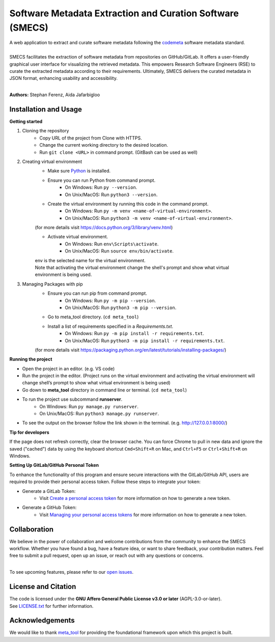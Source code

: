 =================
Software Metadata Extraction and Curation Software (SMECS)
=================
| A web application to extract and curate software metadata following the `codemeta <https://codemeta.github.io/>`_ software metadata standard.
|
| SMECS facilitates the extraction of software metadata from repositories on GitHub/GitLab. It offers a user-friendly graphical user interface for visualizing the retrieved metadata. This empowers Research Software Engineers (RSE) to curate the extracted metadata according to their requirements. Ultimately, SMECS delivers the curated metadata in JSON format, enhancing usability and accessibility.
|
**Authors:** Stephan Ferenz, Aida Jafarbigloo


Installation and Usage
=============
**Getting started**

#. Cloning the repository
     * Copy URL of the project from Clone with HTTPS.
     * Change the current working directory to   the desired location.
     * Run ``git clone <URL>`` in command prompt. (GitBash can be used as well)
#. Creating virtual environment
     * Make sure `Python <https://www.python.org/>`_ is installed.
     * Ensure you can run Python from command prompt.
         * On Windows: Run ``py --version``. 
         * On Unix/MacOS: Run ``python3 --version``. 
     * Create the virtual environment by running this code in the command prompt.
         * On Windows: Run ``py -m venv <name-of-virtual-environment>``.
         * On Unix/MacOS: Run ``python3 -m venv <name-of-virtual-environment>``.
     |  (for more details visit https://docs.python.org/3/library/venv.html)
     * Activate virtual environment.
         * On Windows: Run ``env\Scripts\activate``. 
         * On Unix/MacOS: Run ``source env/bin/activate``.
     |  env is the selected name for the virtual environment.
     |  Note that activating the virtual environment change the shell's prompt and show what virtual
     |  environment is being used.
#. Managing Packages with pip
     * Ensure you can run pip from command prompt.
         * On Windows: Run ``py -m pip --version``.
         * On Unix/MacOS: Run ``python3 -m pip --version``.
     * Go to meta_tool directory. (``cd meta_tool``)
     * Install a list of requirements specified in a *Requirements.txt*.
         * On Windows: Run ``py -m pip install -r requirements.txt``.
         * On Unix/MacOS: Run ``python3 -m pip install -r requirements.txt``.       
     (for more details visit https://packaging.python.org/en/latest/tutorials/installing-packages/)


**Running the project**

* Open the project in an editor. (e.g. VS code)
* Run the project in the editor. (Project runs on the virtual environment and activating the virtual environment will change shell’s prompt to show what virtual environment is being used)
* Go down to **meta_tool** directory in command line or terminal. (``cd meta_tool``)
* To run the project use subcommand **runserver**.
    * On Windows: Run ``py manage.py runserver``.
    * On Unix/MacOS: Run ``python3 manage.py runserver``.
* To see the output on the browser follow the link shown in the terminal. (e.g. http://127.0.0.1:8000/)


**Tip for developers**

If the page does not refresh correctly, clear the browser cache. You can force Chrome to pull in new data and ignore the saved ("cached") data by using the keyboard shortcut ``Cmd+Shift+R`` on Mac, and ``Ctrl+F5`` or ``Ctrl+Shift+R`` on Windows. 

**Setting Up GitLab/GitHub Personal Token**

To enhance the functionality of this program and ensure secure interactions with the GitLab/GitHub API, users are required to provide their personal access token. Follow these steps to integrate your token:

* Generate a GitLab Token:
    * Visit `Create a personal access token <https://docs.gitlab.com/ee/user/profile/personal_access_tokens.html#create-a-personal-access-token>`_ for more information on how to generate a new token.


* Generate a GitHub Token:
    * Visit `Managing your personal access tokens <https://docs.github.com/en/authentication/keeping-your-account-and-data-secure/managing-your-personal-access-tokens>`_ for more information on how to generate a new token.


Collaboration
=============
| We believe in the power of collaboration and welcome contributions from the community to enhance the SMECS workflow. Whether you have found a bug, have a feature idea, or want to share feedback, your contribution matters. Feel free to submit a pull request, open up an issue, or reach out with any questions or concerns.
|
To see upcoming features, please refer to our `open issues <https://gitlab.com/zdin-zle/zle-platform/repository/meta_tool/-/issues>`_.


License and Citation
====================
| The code is licensed under the **GNU Affero General Public License v3.0 or later** (AGPL-3.0-or-later).
| See `LICENSE.txt <LICENSE.txt>`_ for further information.


Acknowledgements
====================
We would like to thank `meta_tool <https://github.com/rl-institut/meta_tool>`_ for providing the foundational framework upon which this project is built.


.. |badge_license| image:: https://img.shields.io/github/license/rl-institut/meta_tool
    :target: LICENSE.txt
    :alt: License

.. |badge_contributing| image:: https://img.shields.io/badge/contributions-welcome-brightgreen.svg?style=flat
    :alt: contributions

.. |badge_repo_counts| image:: http://hits.dwyl.com/rl-institut/meta_tool.svg
    :alt: counter

.. |badge_contributors| image:: https://img.shields.io/badge/all_contributors-1-orange.svg?style=flat-square
    :alt: contributors

.. |badge_issue_open| image:: https://img.shields.io/github/issues-raw/rl-institut/meta_tool
    :alt: open issues

.. |badge_issue_closes| image:: https://img.shields.io/github/issues-closed-raw/rl-institut/meta_tool
    :alt: closes issues

.. |badge_pr_open| image:: https://img.shields.io/github/issues-pr-raw/rl-institut/meta_tool
    :alt: closes issues

.. |badge_pr_closes| image:: https://img.shields.io/github/issues-pr-closed-raw/rl-institut/meta_tool
    :alt: closes issues
    
